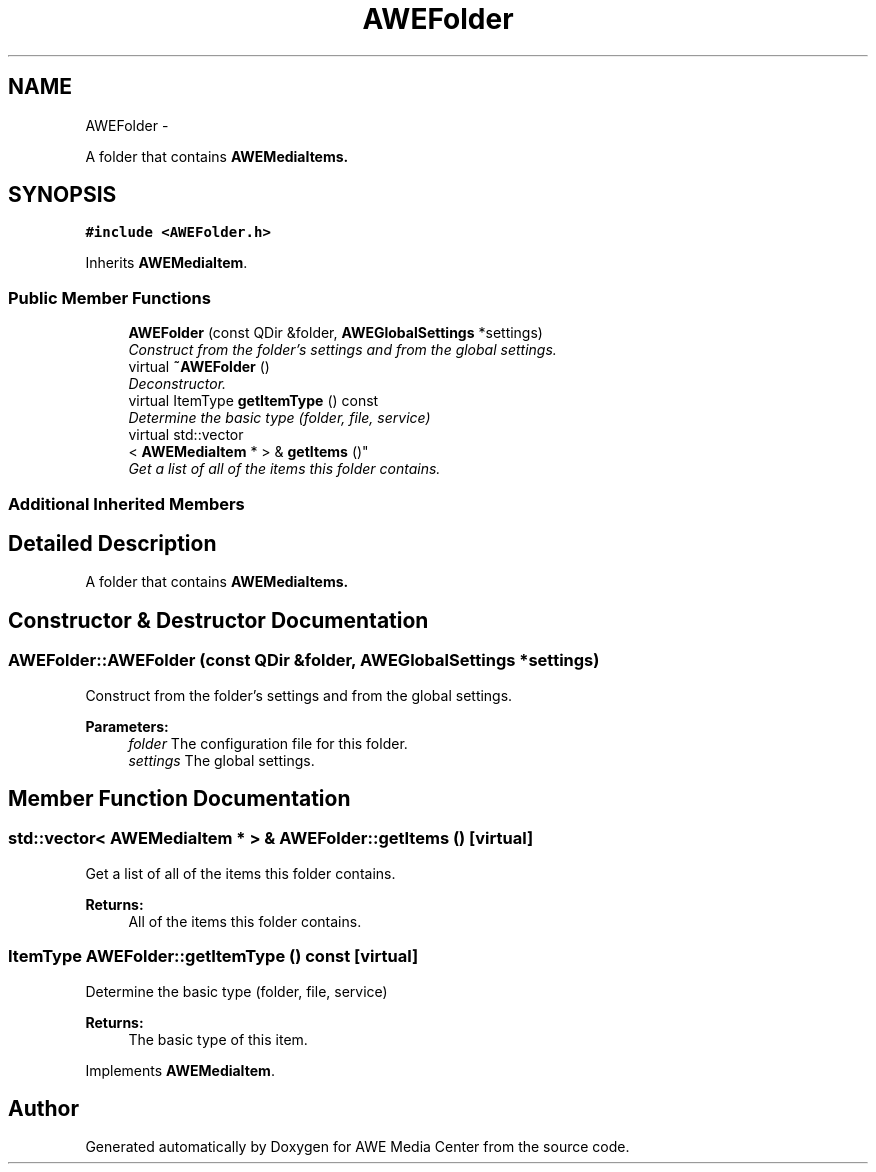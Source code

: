 .TH "AWEFolder" 3 "Thu Apr 17 2014" "Version 0.1" "AWE Media Center" \" -*- nroff -*-
.ad l
.nh
.SH NAME
AWEFolder \- 
.PP
A folder that contains \fC\fBAWEMediaItem\fP\fPs\&.  

.SH SYNOPSIS
.br
.PP
.PP
\fC#include <AWEFolder\&.h>\fP
.PP
Inherits \fBAWEMediaItem\fP\&.
.SS "Public Member Functions"

.in +1c
.ti -1c
.RI "\fBAWEFolder\fP (const QDir &folder, \fBAWEGlobalSettings\fP *settings)"
.br
.RI "\fIConstruct from the folder's settings and from the global settings\&. \fP"
.ti -1c
.RI "virtual \fB~AWEFolder\fP ()"
.br
.RI "\fIDeconstructor\&. \fP"
.ti -1c
.RI "virtual ItemType \fBgetItemType\fP () const "
.br
.RI "\fIDetermine the basic type (folder, file, service) \fP"
.ti -1c
.RI "virtual std::vector
.br
< \fBAWEMediaItem\fP * > & \fBgetItems\fP ()"
.br
.RI "\fIGet a list of all of the items this folder contains\&. \fP"
.in -1c
.SS "Additional Inherited Members"
.SH "Detailed Description"
.PP 
A folder that contains \fC\fBAWEMediaItem\fP\fPs\&. 
.SH "Constructor & Destructor Documentation"
.PP 
.SS "AWEFolder::AWEFolder (const QDir &folder, \fBAWEGlobalSettings\fP *settings)"

.PP
Construct from the folder's settings and from the global settings\&. 
.PP
\fBParameters:\fP
.RS 4
\fIfolder\fP The configuration file for this folder\&. 
.br
\fIsettings\fP The global settings\&. 
.RE
.PP

.SH "Member Function Documentation"
.PP 
.SS "std::vector< \fBAWEMediaItem\fP * > & AWEFolder::getItems ()\fC [virtual]\fP"

.PP
Get a list of all of the items this folder contains\&. 
.PP
\fBReturns:\fP
.RS 4
All of the items this folder contains\&. 
.RE
.PP

.SS "ItemType AWEFolder::getItemType () const\fC [virtual]\fP"

.PP
Determine the basic type (folder, file, service) 
.PP
\fBReturns:\fP
.RS 4
The basic type of this item\&. 
.RE
.PP

.PP
Implements \fBAWEMediaItem\fP\&.

.SH "Author"
.PP 
Generated automatically by Doxygen for AWE Media Center from the source code\&.

